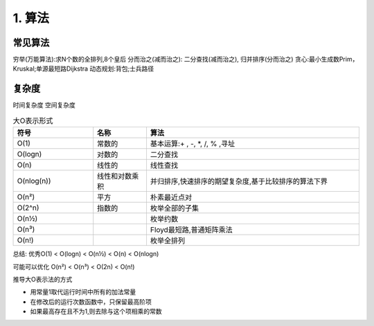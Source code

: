 =========================
1. 算法
=========================

常见算法
========================

穷举(万能算法):求N个数的全排列,8个皇后
分而治之(减而治之): 二分查找(减而治之), 归并排序(分而治之)
贪心:最小生成数Prim，Kruskal;单源最短路Dijkstra
动态规划:背包;士兵路径

复杂度
=================

时间复杂度
空间复杂度

.. list-table:: 大O表示形式
   :widths: 15 10 40
   :header-rows: 1

   * - 符号
     - 名称
     - 算法
   * - O(1)
     - 常数的
     - 基本运算:+ , -, \*, /, % ,寻址
   * - O(logn)
     - 对数的
     - 二分查找
   * - O(n)
     - 线性的
     - 线性查找
   * - O(nlog(n))
     - 线性和对数乘积
     - 并归排序,快速排序的期望复杂度,基于比较排序的算法下界
   * - O(n²)
     - 平方
     - 朴素最近点对
   * - O(2^n)
     - 指数的
     - 枚举全部的子集
   * - O(n½)
     -
     - 枚举约数
   * - O(n³)
     -
     - Floyd最短路,普通矩阵乘法
   * - O(n!)
     -
     - 枚举全排列

|image1|

总结:
优秀O(1) < O(logn) < O(n½) < O(n) < O(nlogn)

可能可以优化 O(n²) < O(n³) < O(2n) < O(n!)

推导大O表示法的方式

- 用常量1取代运行时间中所有的加法常量
- 在修改后的运行次数函数中，只保留最高阶项
- 如果最高存在且不为1,则去除与这个项相乘的常数



.. |image1| image:: ./image/大O符号表示的时间复杂度.png
